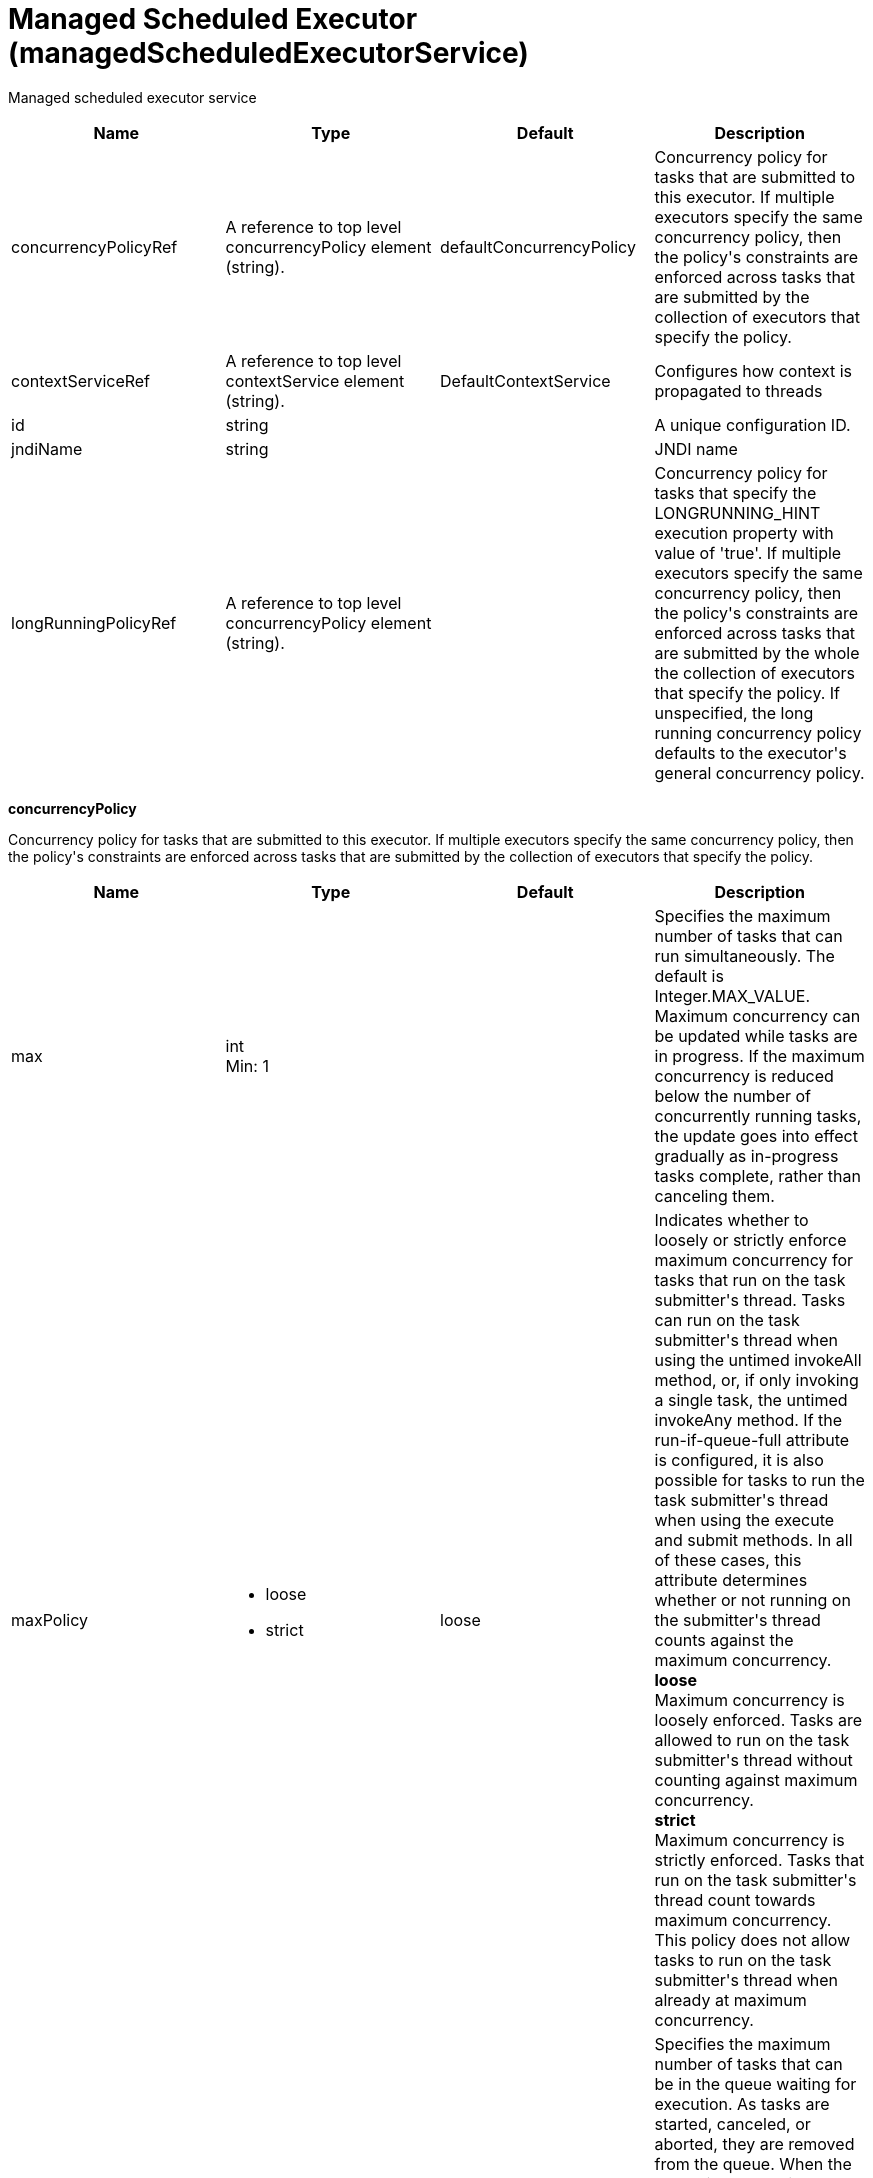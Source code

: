 = +Managed Scheduled Executor+ (+managedScheduledExecutorService+)
:linkcss: 
:page-layout: config
:nofooter: 

+Managed scheduled executor service+

[cols="a,a,a,a",width="100%"]
|===
|Name|Type|Default|Description

|+concurrencyPolicyRef+

|A reference to top level concurrencyPolicy element (string).

|+defaultConcurrencyPolicy+

|+Concurrency policy for tasks that are submitted to this executor. If multiple executors specify the same concurrency policy, then the policy's constraints are enforced across tasks that are submitted by the collection of executors that specify the policy.+

|+contextServiceRef+

|A reference to top level contextService element (string).

|+DefaultContextService+

|+Configures how context is propagated to threads+

|+id+

|string

|

|+A unique configuration ID.+

|+jndiName+

|string

|

|+JNDI name+

|+longRunningPolicyRef+

|A reference to top level concurrencyPolicy element (string).

|

|+Concurrency policy for tasks that specify the LONGRUNNING_HINT execution property with value of 'true'. If multiple executors specify the same concurrency policy, then the policy's constraints are enforced across tasks that are submitted by the whole the collection of executors that specify the policy. If unspecified, the long running concurrency policy defaults to the executor's general concurrency policy.+
|===
[#+concurrencyPolicy+]*concurrencyPolicy*

+Concurrency policy for tasks that are submitted to this executor. If multiple executors specify the same concurrency policy, then the policy's constraints are enforced across tasks that are submitted by the collection of executors that specify the policy.+


[cols="a,a,a,a",width="100%"]
|===
|Name|Type|Default|Description

|+max+

|int +
Min: +1+

|

|+Specifies the maximum number of tasks that can run simultaneously. The default is Integer.MAX_VALUE. Maximum concurrency can be updated while tasks are in progress. If the maximum concurrency is reduced below the number of concurrently running tasks, the update goes into effect gradually as in-progress tasks complete, rather than canceling them.+

|+maxPolicy+

|* +loose+
* +strict+


|+loose+

|+Indicates whether to loosely or strictly enforce maximum concurrency for tasks that run on the task submitter's thread. Tasks can run on the task submitter's thread when using the untimed invokeAll method, or, if only invoking a single task, the untimed invokeAny method. If the run-if-queue-full attribute is configured, it is also possible for tasks to run the task submitter's thread when using the execute and submit methods. In all of these cases, this attribute determines whether or not running on the submitter's thread counts against the maximum concurrency.+ +
*+loose+* +
+Maximum concurrency is loosely enforced. Tasks are allowed to run on the task submitter's thread without counting against maximum concurrency.+ +
*+strict+* +
+Maximum concurrency is strictly enforced. Tasks that run on the task submitter's thread count towards maximum concurrency. This policy does not allow tasks to run on the task submitter's thread when already at maximum concurrency.+

|+maxQueueSize+

|int +
Min: +1+

|

|+Specifies the maximum number of tasks that can be in the queue waiting for execution. As tasks are started, canceled, or aborted, they are removed from the queue. When the queue is at capacity and another task is submitted, the behavior is determined by the maximum wait for enqueue and run-if-queue-full attributes. To ensure that a specific number of tasks can be queued within a short interval of time, use a maximum queue size that is at least as large as that amount. The default maximum queue size is Integer.MAX_VALUE. Maximum queue size can be updated while tasks are both in progress or queued for execution. If the maximum queue size is reduced below the current number of queued tasks, the update goes into effect gradually rather than automatically canceling the excess queued tasks.+

|+maxWaitForEnqueue+

|A period of time with millisecond precision

|+0+

|+Specifies the maximum duration of time to wait for enqueuing a task. If unable to enqueue the task within this interval, the task submission is subject to the run-if-queue-full policy. When the maximum wait for enqueue is updated, the update applies only to tasks submitted after that point. Tasks submissions that were already waiting for a queue position continue to wait per the previously configured value. Specify a positive integer followed by a unit of time, which can be hours (h), minutes (m), seconds (s), or milliseconds (ms). For example, specify 500 milliseconds as 500ms. You can include multiple values in a single entry. For example, 1s500ms is equivalent to 1.5 seconds.+

|+runIfQueueFull+

|boolean

|+false+

|+Applies when using the &lt;execute&gt; or &lt;submit&gt; methods. Indicates whether or not to run the task on the submitter's thread when the queue is full and the maximum wait for enqueue was exceeded. If the maximum policy is configured to strict, the ability to run on the submitter's thread is additionally contingent on the maximum concurrency constraint. If the task cannot run on the submitter's thread, the task submission is rejected after the maximum wait for enqueue elapses.+

|+startTimeout+

|A period of time with millisecond precision

|

|+Specifies the maximum amount of time that may elapse between the task submission and the task start. By default, tasks do not time out. If both a maximum wait for enqueue and a start timeout are enabled, configure the start timeout to be larger than the maximum wait for enqueue. When the start timeout is updated while in use, the new start timeout value applies to tasks submitted after the update occurs. Specify a positive integer followed by a unit of time, which can be hours (h), minutes (m), seconds (s), or milliseconds (ms). For example, specify 500 milliseconds as 500ms. You can include multiple values in a single entry. For example, 1s500ms is equivalent to 1.5 seconds.+
|===
[#+contextService+]*contextService*

+Configures how context is propagated to threads+


[cols="a,a,a,a",width="100%"]
|===
|Name|Type|Default|Description

|+jndiName+

|string

|

|+JNDI name+

|+onError+

|* +FAIL+
* +IGNORE+
* +WARN+


|+WARN+

|+Determines the action to take in response to configuration errors. For example, if securityContext is configured for this contextService, but the security feature is not enabled, then onError determines whether to fail, raise a warning, or ignore the parts of the configuration which are incorrect.+ +
*+FAIL+* +
+Server will issue a warning or error message on the first error occurrence and then stop the server.+ +
*+IGNORE+* +
+Server will not issue any warning and error messages when it incurs a configuration error.+ +
*+WARN+* +
+Server will issue warning and error messages when it incurs a configuration error.+

4+|*+Advanced Properties+*

|+baseContextRef+

|A reference to top level contextService element (string).

|

|+Specifies a base context service from which to inherit context that is not already defined on this context service.+
|===
[#+contextService/baseContext+]*contextService > baseContext*

+Specifies a base context service from which to inherit context that is not already defined on this context service.+


[cols="a,a,a,a",width="100%"]
|===
|Name|Type|Default|Description

|+id+

|string

|

|+A unique configuration ID.+

|+jndiName+

|string

|

|+JNDI name+

|+onError+

|* +FAIL+
* +IGNORE+
* +WARN+


|+WARN+

|+Determines the action to take in response to configuration errors. For example, if securityContext is configured for this contextService, but the security feature is not enabled, then onError determines whether to fail, raise a warning, or ignore the parts of the configuration which are incorrect.+ +
*+FAIL+* +
+Server will issue a warning or error message on the first error occurrence and then stop the server.+ +
*+IGNORE+* +
+Server will not issue any warning and error messages when it incurs a configuration error.+ +
*+WARN+* +
+Server will issue warning and error messages when it incurs a configuration error.+

4+|*+Advanced Properties+*

|+baseContextRef+

|A reference to top level contextService element (string).

|

|+Specifies a base context service from which to inherit context that is not already defined on this context service.+
|===
[#+contextService/baseContext/classloaderContext+]*contextService > baseContext > classloaderContext*

+A unique configuration ID.+


[cols="a,a,a,a",width="100%"]
|===
|Name|Type|Default|Description

|+id+

|string

|

|+A unique configuration ID.+
|===
[#+contextService/baseContext/jeeMetadataContext+]*contextService > baseContext > jeeMetadataContext*

+A unique configuration ID.+


[cols="a,a,a,a",width="100%"]
|===
|Name|Type|Default|Description

|+id+

|string

|

|+A unique configuration ID.+
|===
[#+contextService/baseContext/securityContext+]*contextService > baseContext > securityContext*

+A unique configuration ID.+


[cols="a,a,a,a",width="100%"]
|===
|Name|Type|Default|Description

|+id+

|string

|

|+A unique configuration ID.+
|===
[#+contextService/classloaderContext+]*contextService > classloaderContext*

+A unique configuration ID.+


[cols="a,a,a,a",width="100%"]
|===
|Name|Type|Default|Description

|+id+

|string

|

|+A unique configuration ID.+
|===
[#+contextService/jeeMetadataContext+]*contextService > jeeMetadataContext*

+A unique configuration ID.+


[cols="a,a,a,a",width="100%"]
|===
|Name|Type|Default|Description

|+id+

|string

|

|+A unique configuration ID.+
|===
[#+contextService/securityContext+]*contextService > securityContext*

+A unique configuration ID.+


[cols="a,a,a,a",width="100%"]
|===
|Name|Type|Default|Description

|+id+

|string

|

|+A unique configuration ID.+
|===
[#+longRunningPolicy+]*longRunningPolicy*

+Concurrency policy for tasks that specify the LONGRUNNING_HINT execution property with value of 'true'. If multiple executors specify the same concurrency policy, then the policy's constraints are enforced across tasks that are submitted by the whole the collection of executors that specify the policy. If unspecified, the long running concurrency policy defaults to the executor's general concurrency policy.+


[cols="a,a,a,a",width="100%"]
|===
|Name|Type|Default|Description

|+max+

|int +
Min: +1+

|

|+Specifies the maximum number of tasks that can run simultaneously. The default is Integer.MAX_VALUE. Maximum concurrency can be updated while tasks are in progress. If the maximum concurrency is reduced below the number of concurrently running tasks, the update goes into effect gradually as in-progress tasks complete, rather than canceling them.+

|+maxPolicy+

|* +loose+
* +strict+


|+loose+

|+Indicates whether to loosely or strictly enforce maximum concurrency for tasks that run on the task submitter's thread. Tasks can run on the task submitter's thread when using the untimed invokeAll method, or, if only invoking a single task, the untimed invokeAny method. If the run-if-queue-full attribute is configured, it is also possible for tasks to run the task submitter's thread when using the execute and submit methods. In all of these cases, this attribute determines whether or not running on the submitter's thread counts against the maximum concurrency.+ +
*+loose+* +
+Maximum concurrency is loosely enforced. Tasks are allowed to run on the task submitter's thread without counting against maximum concurrency.+ +
*+strict+* +
+Maximum concurrency is strictly enforced. Tasks that run on the task submitter's thread count towards maximum concurrency. This policy does not allow tasks to run on the task submitter's thread when already at maximum concurrency.+

|+maxQueueSize+

|int +
Min: +1+

|

|+Specifies the maximum number of tasks that can be in the queue waiting for execution. As tasks are started, canceled, or aborted, they are removed from the queue. When the queue is at capacity and another task is submitted, the behavior is determined by the maximum wait for enqueue and run-if-queue-full attributes. To ensure that a specific number of tasks can be queued within a short interval of time, use a maximum queue size that is at least as large as that amount. The default maximum queue size is Integer.MAX_VALUE. Maximum queue size can be updated while tasks are both in progress or queued for execution. If the maximum queue size is reduced below the current number of queued tasks, the update goes into effect gradually rather than automatically canceling the excess queued tasks.+

|+maxWaitForEnqueue+

|A period of time with millisecond precision

|+0+

|+Specifies the maximum duration of time to wait for enqueuing a task. If unable to enqueue the task within this interval, the task submission is subject to the run-if-queue-full policy. When the maximum wait for enqueue is updated, the update applies only to tasks submitted after that point. Tasks submissions that were already waiting for a queue position continue to wait per the previously configured value. Specify a positive integer followed by a unit of time, which can be hours (h), minutes (m), seconds (s), or milliseconds (ms). For example, specify 500 milliseconds as 500ms. You can include multiple values in a single entry. For example, 1s500ms is equivalent to 1.5 seconds.+

|+runIfQueueFull+

|boolean

|+false+

|+Applies when using the &lt;execute&gt; or &lt;submit&gt; methods. Indicates whether or not to run the task on the submitter's thread when the queue is full and the maximum wait for enqueue was exceeded. If the maximum policy is configured to strict, the ability to run on the submitter's thread is additionally contingent on the maximum concurrency constraint. If the task cannot run on the submitter's thread, the task submission is rejected after the maximum wait for enqueue elapses.+

|+startTimeout+

|A period of time with millisecond precision

|

|+Specifies the maximum amount of time that may elapse between the task submission and the task start. By default, tasks do not time out. If both a maximum wait for enqueue and a start timeout are enabled, configure the start timeout to be larger than the maximum wait for enqueue. When the start timeout is updated while in use, the new start timeout value applies to tasks submitted after the update occurs. Specify a positive integer followed by a unit of time, which can be hours (h), minutes (m), seconds (s), or milliseconds (ms). For example, specify 500 milliseconds as 500ms. You can include multiple values in a single entry. For example, 1s500ms is equivalent to 1.5 seconds.+
|===
